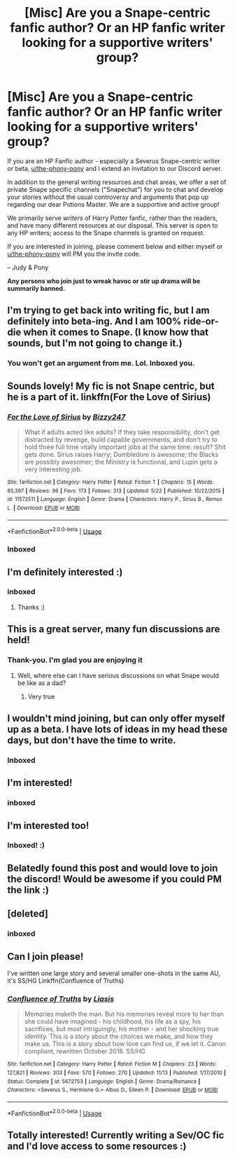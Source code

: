 #+TITLE: [Misc] Are you a Snape-centric fanfic author? Or an HP fanfic writer looking for a supportive writers' group?

* [Misc] Are you a Snape-centric fanfic author? Or an HP fanfic writer looking for a supportive writers' group?
:PROPERTIES:
:Author: Judy-Lee
:Score: 10
:DateUnix: 1543318754.0
:DateShort: 2018-Nov-27
:FlairText: Request
:END:
If you are an HP Fanfic author - especially a Severus Snape-centric writer or beta, [[/u/the-phony-pony][u/the-phony-pony]] and I extend an invitation to our Discord server.

In addition to the general writing resources and chat areas, we offer a set of private Snape specific channels ("Snapechat") for you to chat and develop your stories without the usual controversy and arguments that pop up regarding our dear Potions Master. We are a supportive and active group!

We primarily serve /writers/ of Harry Potter fanfic, rather than the readers, and have many different resources at our disposal. This server is open to any HP writers; access to the Snape channels is granted on request.

If you are interested in joining, please comment below and either myself or [[/u/the-phony-pony][u/the-phony-pony]] will PM you the invite code.

-- Judy & Pony

*Any persons who join just to wreak havoc or stir up drama will be summarily banned.*


** I'm trying to get back into writing fic, but I am definitely into beta-ing. And I am 100% ride-or-die when it comes to Snape. (I know how that sounds, but I'm not going to change it.)
:PROPERTIES:
:Author: mx_marvelous
:Score: 4
:DateUnix: 1543325525.0
:DateShort: 2018-Nov-27
:END:

*** You won't get an argument from me. Lol. Inboxed you.
:PROPERTIES:
:Author: Judy-Lee
:Score: 2
:DateUnix: 1543326012.0
:DateShort: 2018-Nov-27
:END:


** Sounds lovely! My fic is not Snape centric, but he is a part of it. linkffn(For the Love of Sirius)
:PROPERTIES:
:Author: elfy247
:Score: 2
:DateUnix: 1543325056.0
:DateShort: 2018-Nov-27
:END:

*** [[https://www.fanfiction.net/s/11573511/1/][*/For the Love of Sirius/*]] by [[https://www.fanfiction.net/u/6776536/Bizzy247][/Bizzy247/]]

#+begin_quote
  What if adults acted like adults? If they take responsibility, don't get distracted by revenge, build capable governments, and don't try to hold three full time vitally important jobs at the same time: result? Shit gets done. Sirius raises Harry; Dumbledore is awesome; the Blacks are possibly awesomer; the Ministry is functional, and Lupin gets a very interesting job.
#+end_quote

^{/Site/:} ^{fanfiction.net} ^{*|*} ^{/Category/:} ^{Harry} ^{Potter} ^{*|*} ^{/Rated/:} ^{Fiction} ^{T} ^{*|*} ^{/Chapters/:} ^{15} ^{*|*} ^{/Words/:} ^{85,397} ^{*|*} ^{/Reviews/:} ^{96} ^{*|*} ^{/Favs/:} ^{173} ^{*|*} ^{/Follows/:} ^{313} ^{*|*} ^{/Updated/:} ^{5/22} ^{*|*} ^{/Published/:} ^{10/22/2015} ^{*|*} ^{/id/:} ^{11573511} ^{*|*} ^{/Language/:} ^{English} ^{*|*} ^{/Genre/:} ^{Drama} ^{*|*} ^{/Characters/:} ^{Harry} ^{P.,} ^{Sirius} ^{B.,} ^{Remus} ^{L.} ^{*|*} ^{/Download/:} ^{[[http://www.ff2ebook.com/old/ffn-bot/index.php?id=11573511&source=ff&filetype=epub][EPUB]]} ^{or} ^{[[http://www.ff2ebook.com/old/ffn-bot/index.php?id=11573511&source=ff&filetype=mobi][MOBI]]}

--------------

*FanfictionBot*^{2.0.0-beta} | [[https://github.com/tusing/reddit-ffn-bot/wiki/Usage][Usage]]
:PROPERTIES:
:Author: FanfictionBot
:Score: 1
:DateUnix: 1543325076.0
:DateShort: 2018-Nov-27
:END:


*** Inboxed
:PROPERTIES:
:Author: Judy-Lee
:Score: 1
:DateUnix: 1543325255.0
:DateShort: 2018-Nov-27
:END:


** I'm definitely interested :)
:PROPERTIES:
:Author: urcool91
:Score: 2
:DateUnix: 1543368721.0
:DateShort: 2018-Nov-28
:END:

*** inboxed
:PROPERTIES:
:Author: Judy-Lee
:Score: 1
:DateUnix: 1543378299.0
:DateShort: 2018-Nov-28
:END:

**** Thanks :)
:PROPERTIES:
:Author: urcool91
:Score: 1
:DateUnix: 1543380563.0
:DateShort: 2018-Nov-28
:END:


** This is a great server, many fun discussions are held!
:PROPERTIES:
:Author: Jaggedrain
:Score: 2
:DateUnix: 1543378799.0
:DateShort: 2018-Nov-28
:END:

*** Thank-you. I'm glad you are enjoying it
:PROPERTIES:
:Author: Judy-Lee
:Score: 1
:DateUnix: 1543378881.0
:DateShort: 2018-Nov-28
:END:

**** Well, where else can I have serious discussions on what Snape would be like as a dad?
:PROPERTIES:
:Author: Jaggedrain
:Score: 1
:DateUnix: 1543379575.0
:DateShort: 2018-Nov-28
:END:

***** Very true
:PROPERTIES:
:Author: Judy-Lee
:Score: 1
:DateUnix: 1543381462.0
:DateShort: 2018-Nov-28
:END:


** I wouldn't mind joining, but can only offer myself up as a beta. I have lots of ideas in my head these days, but don't have the time to write.
:PROPERTIES:
:Author: Blueeyes0115
:Score: 2
:DateUnix: 1543416849.0
:DateShort: 2018-Nov-28
:END:

*** Inboxed
:PROPERTIES:
:Author: Judy-Lee
:Score: 1
:DateUnix: 1543445892.0
:DateShort: 2018-Nov-29
:END:


** I'm interested!
:PROPERTIES:
:Author: _awesaum_
:Score: 1
:DateUnix: 1543456647.0
:DateShort: 2018-Nov-29
:END:

*** inboxed
:PROPERTIES:
:Author: Judy-Lee
:Score: 1
:DateUnix: 1543484379.0
:DateShort: 2018-Nov-29
:END:


** I'm interested too!
:PROPERTIES:
:Author: msrawrington
:Score: 1
:DateUnix: 1543540997.0
:DateShort: 2018-Nov-30
:END:

*** Inboxed! :)
:PROPERTIES:
:Author: Judy-Lee
:Score: 1
:DateUnix: 1543554906.0
:DateShort: 2018-Nov-30
:END:


** Belatedly found this post and would love to join the discord! Would be awesome if you could PM the link :)
:PROPERTIES:
:Author: ChelseaDagger13
:Score: 1
:DateUnix: 1544842380.0
:DateShort: 2018-Dec-15
:END:


** [deleted]
:PROPERTIES:
:Score: 1
:DateUnix: 1545044129.0
:DateShort: 2018-Dec-17
:END:

*** inboxed
:PROPERTIES:
:Author: Judy-Lee
:Score: 1
:DateUnix: 1545098080.0
:DateShort: 2018-Dec-18
:END:


** Can I join please!

I've written one large story and several smaller one-shots in the same AU, it's SS/HG Linkffn(Confluence of Truths)
:PROPERTIES:
:Author: liasis
:Score: 1
:DateUnix: 1545568233.0
:DateShort: 2018-Dec-23
:END:

*** [[https://www.fanfiction.net/s/5672753/1/][*/Confluence of Truths/*]] by [[https://www.fanfiction.net/u/2032114/Liasis][/Liasis/]]

#+begin_quote
  Memories maketh the man. But his memories reveal more to her than she could have imagined - his childhood, his life as a spy, his sacrifices, but most intriguingly, his mother - and her shocking true identity. This is a story about the choices we make, and how they make us. This is a story about how love can find us, if we let it. Canon compliant, rewritten October 2018. SS/HG
#+end_quote

^{/Site/:} ^{fanfiction.net} ^{*|*} ^{/Category/:} ^{Harry} ^{Potter} ^{*|*} ^{/Rated/:} ^{Fiction} ^{M} ^{*|*} ^{/Chapters/:} ^{23} ^{*|*} ^{/Words/:} ^{127,821} ^{*|*} ^{/Reviews/:} ^{303} ^{*|*} ^{/Favs/:} ^{570} ^{*|*} ^{/Follows/:} ^{270} ^{*|*} ^{/Updated/:} ^{11/13} ^{*|*} ^{/Published/:} ^{1/17/2010} ^{*|*} ^{/Status/:} ^{Complete} ^{*|*} ^{/id/:} ^{5672753} ^{*|*} ^{/Language/:} ^{English} ^{*|*} ^{/Genre/:} ^{Drama/Romance} ^{*|*} ^{/Characters/:} ^{<Severus} ^{S.,} ^{Hermione} ^{G.>} ^{Albus} ^{D.,} ^{Eileen} ^{P.} ^{*|*} ^{/Download/:} ^{[[http://www.ff2ebook.com/old/ffn-bot/index.php?id=5672753&source=ff&filetype=epub][EPUB]]} ^{or} ^{[[http://www.ff2ebook.com/old/ffn-bot/index.php?id=5672753&source=ff&filetype=mobi][MOBI]]}

--------------

*FanfictionBot*^{2.0.0-beta} | [[https://github.com/tusing/reddit-ffn-bot/wiki/Usage][Usage]]
:PROPERTIES:
:Author: FanfictionBot
:Score: 2
:DateUnix: 1545568251.0
:DateShort: 2018-Dec-23
:END:


** Totally interested! Currently writing a Sev/OC fic and I'd love access to some resources :)
:PROPERTIES:
:Author: WizKid9789
:Score: 1
:DateUnix: 1550391602.0
:DateShort: 2019-Feb-17
:END:
